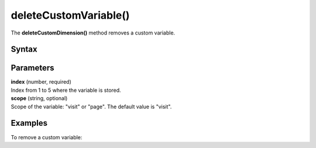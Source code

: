 ===================================
deleteCustomVariable()
===================================

.. deprecated::
    0.0.0 This method is no longer recommended. Use the setCustomDimensionValue() and deleteCustomDimension() method instead.

The **deleteCustomDimension()** method removes a custom variable.

Syntax
------

.. tabs::

    .. group-tab:: JS

        .. code-block:: javascript

          deleteCustomVariable(index[, scope])


Parameters
----------

| **index** (number, required)
| Index from 1 to 5 where the variable is stored.

| **scope** (string, optional)
| Scope of the variable: "visit" or "page". The default value is "visit".

Examples
--------

To remove a custom variable:

.. tabs::

    .. group-tab:: JS (queue)

        .. code-block:: javascript

          _paq.push(["deleteCustomVariable", 1, "page"]);

    .. group-tab:: JS (direct)

        .. code-block:: javascript

          var jstc = Piwik.getTracker(
            "https://example.com/",
            "45e07cbf-c8b3-42f3-a6d6-a5a176f623ef"
          );
          jstc.deleteCustomVariable(1, "page");
